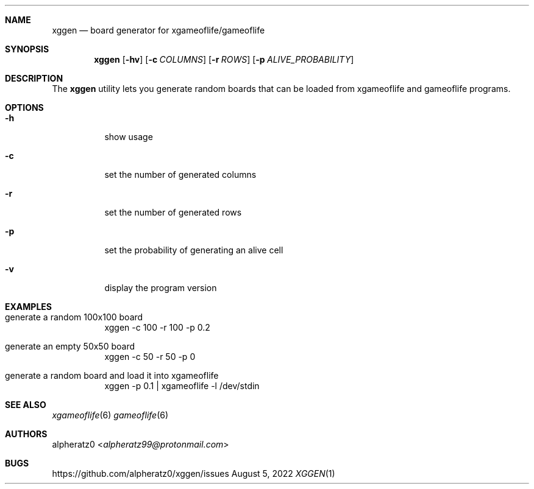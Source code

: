 .Dd August 5, 2022
.Dt XGGEN 1
.Sh NAME
.Nm xggen
.Nd board generator for xgameoflife/gameoflife
.Sh SYNOPSIS
.Nm
.Op Fl hv
.Op Fl c Ar COLUMNS
.Op Fl r Ar ROWS
.Op Fl p Ar ALIVE_PROBABILITY
.Sh DESCRIPTION
The
.Nm
utility lets you generate random boards that can be loaded from xgameoflife and gameoflife programs.
.Sh OPTIONS
.Bl -tag -width indent
.It Fl h
show usage
.It Fl c
set the number of generated columns
.It Fl r
set the number of generated rows
.It Fl p
set the probability of generating an alive cell
.It Fl v
display the program version
.El
.Sh EXAMPLES
.Bl -tag -width indent
.It generate a random 100x100 board
xggen -c 100 -r 100 -p 0.2
.It generate an empty 50x50 board
xggen -c 50 -r 50 -p 0
.It generate a random board and load it into xgameoflife
xggen -p 0.1 | xgameoflife -l /dev/stdin
.El
.Sh SEE ALSO
.Xr xgameoflife 6
.Xr gameoflife 6
.Sh AUTHORS
.An alpheratz0 Aq Mt alpheratz99@protonmail.com
.Sh BUGS
https://github.com/alpheratz0/xggen/issues
